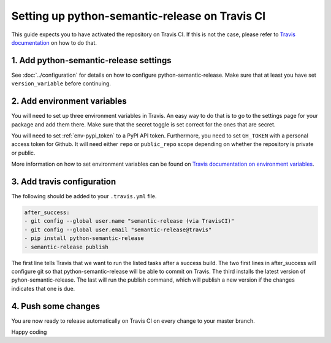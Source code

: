 Setting up python-semantic-release on Travis CI
~~~~~~~~~~~~~~~~~~~~~~~~~~~~~~~~~~~~~~~~~~~~~~~

This guide expects you to have activated the repository on Travis CI.
If this is not the case, please refer to `Travis documentation`_ on how to do that.

1. Add python-semantic-release settings
^^^^^^^^^^^^^^^^^^^^^^^^^^^^^^^^^^^^^^^

See :doc:`../configuration` for details on how to configure python-semantic-release.
Make sure that at least you have set ``version_variable`` before continuing.

2. Add environment variables
^^^^^^^^^^^^^^^^^^^^^^^^^^^^
You will need to set up three environment variables in Travis. An easy way to do that
is to go to the settings page for your package and add them there. Make sure that the
secret toggle is set correct for the ones that are secret.

You will need to set :ref:`env-pypi_token` to a PyPI API token. Furthermore,
you need to set ``GH_TOKEN`` with a personal access token for Github. It will
need either ``repo`` or ``public_repo`` scope depending on whether the
repository is private or public.

More information on how to set environment variables can be found on
`Travis documentation on environment variables`_.

3. Add travis configuration
^^^^^^^^^^^^^^^^^^^^^^^^^^^
The following should be added to your ``.travis.yml`` file.

.. code-block:: yaml

    after_success:
    - git config --global user.name "semantic-release (via TravisCI)"
    - git config --global user.email "semantic-release@travis"
    - pip install python-semantic-release
    - semantic-release publish


The first line tells Travis that we want to run the listed tasks after a success build.
The two first lines in after_success will configure git so that python-semantic-release
will be able to commit on Travis. The third installs the latest version of pyhon-semantic-release.
The last will run the publish command, which will publish a new version if the changes
indicates that one is due.


4. Push some changes
^^^^^^^^^^^^^^^^^^^^
You are now ready to release automatically on Travis CI on every change to your master branch.

Happy coding

.. _Travis documentation: https://docs.travis-ci.com/
.. _Travis documentation on environment variables: https://docs.travis-ci.com/user/environment-variables/#Defining-Variables-in-Repository-Settings

